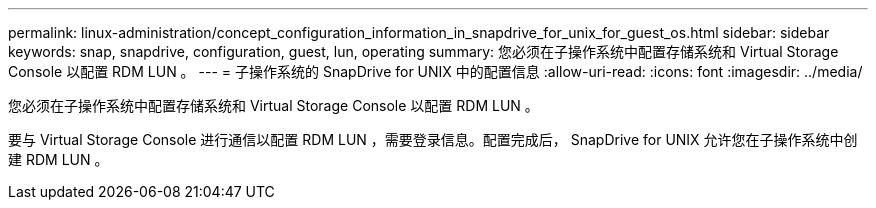 ---
permalink: linux-administration/concept_configuration_information_in_snapdrive_for_unix_for_guest_os.html 
sidebar: sidebar 
keywords: snap, snapdrive, configuration, guest, lun, operating 
summary: 您必须在子操作系统中配置存储系统和 Virtual Storage Console 以配置 RDM LUN 。 
---
= 子操作系统的 SnapDrive for UNIX 中的配置信息
:allow-uri-read: 
:icons: font
:imagesdir: ../media/


[role="lead"]
您必须在子操作系统中配置存储系统和 Virtual Storage Console 以配置 RDM LUN 。

要与 Virtual Storage Console 进行通信以配置 RDM LUN ，需要登录信息。配置完成后， SnapDrive for UNIX 允许您在子操作系统中创建 RDM LUN 。
